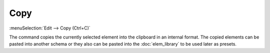 .. _elem_opers_copy:
.. index:: single: copy element (command)

Copy
====

:menuSelection:`Edit --> Copy (Ctrl+C)`

The command copies the currently selected element into the clipboard in an internal format. The copied elements can be pasted into another schema or they also can be pasted into the :doc:`elem_library` to be used later as presets.

.. seeAlso::

    :doc:`elem_opers`, :doc:`elem_opers_paste`